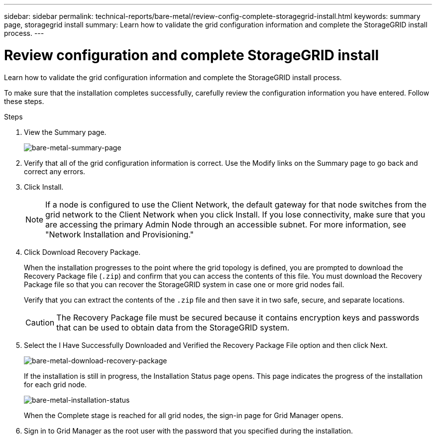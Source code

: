 ---
sidebar: sidebar
permalink: technical-reports/bare-metal/review-config-complete-storagegrid-install.html
keywords: summary page, storagegrid install
summary: Learn how to validate the grid configuration information and complete the StorageGRID install process.
---

= Review configuration and complete StorageGRID install
:hardbreaks:
:nofooter:
:icons: font
:linkattrs:
:imagesdir: ../media/

[.lead]
Learn how to validate the grid configuration information and complete the StorageGRID install process.

To make sure that the installation completes successfully, carefully review the configuration information you have entered. Follow these steps.

.Steps
. View the Summary page.
+
image:bare-metal-summary-page.png[bare-metal-summary-page]
+
. Verify that all of the grid configuration information is correct. Use the Modify links on the Summary page to go back and correct any errors.
. Click Install.
+
NOTE: If a node is configured to use the Client Network, the default gateway for that node switches from the grid network to the Client Network when you click Install. If you lose connectivity, make sure that you are accessing the primary Admin Node through an accessible subnet. For more information, see "Network Installation and Provisioning."
+
. Click Download Recovery Package.
+
When the installation progresses to the point where the grid topology is defined, you are prompted to download the Recovery Package file (`.zip`) and confirm that you can access the contents of this file. You must download the Recovery Package file so that you can recover the StorageGRID system in case one or more grid nodes fail.
+
Verify that you can extract the contents of the `.zip` file and then save it in two safe, secure, and separate locations.
+
CAUTION: The Recovery Package file must be secured because it contains encryption keys and passwords that can be used to obtain data from the StorageGRID system.
+
. Select the I Have Successfully Downloaded and Verified the Recovery Package File option and then click Next.
+
image:bare-metal-download-recovery-package.png[bare-metal-download-recovery-package]
+
If the installation is still in progress, the Installation Status page opens. This page indicates the progress of the installation for each grid node.
+
image:bare-metal-installation-status.png[bare-metal-installation-status]
+
When the Complete stage is reached for all grid nodes, the sign-in page for Grid Manager opens.
. Sign in to Grid Manager as the root user with the password that you specified during the installation.


